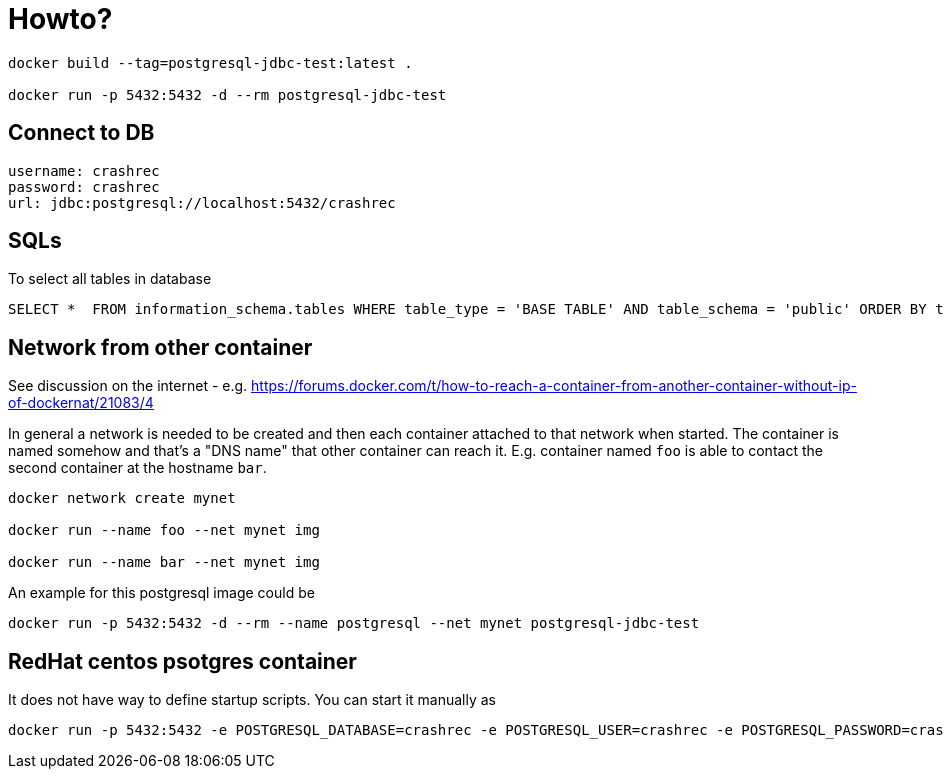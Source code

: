 = Howto?

```bash
docker build --tag=postgresql-jdbc-test:latest .

docker run -p 5432:5432 -d --rm postgresql-jdbc-test
```

== Connect to DB

```
username: crashrec
password: crashrec
url: jdbc:postgresql://localhost:5432/crashrec
```

== SQLs

To select all tables in database

```sql
SELECT *  FROM information_schema.tables WHERE table_type = 'BASE TABLE' AND table_schema = 'public' ORDER BY table_type, table_name;
```

== Network from other container

See discussion on the internet - e.g. https://forums.docker.com/t/how-to-reach-a-container-from-another-container-without-ip-of-dockernat/21083/4

In general a network is needed to be created and then each container attached to that network when started.
The container is named somehow and that's a "DNS name" that other container can reach it. E.g. container named `foo` is able to contact
the second container at the hostname `bar`.

```bash
docker network create mynet

docker run --name foo --net mynet img

docker run --name bar --net mynet img
```

An example for this postgresql image could be

```bash
docker run -p 5432:5432 -d --rm --name postgresql --net mynet postgresql-jdbc-test
```

== RedHat centos psotgres container

It does not have way to define  startup scripts. You can start it manually as

```
docker run -p 5432:5432 -e POSTGRESQL_DATABASE=crashrec -e POSTGRESQL_USER=crashrec -e POSTGRESQL_PASSWORD=crashrec centos/postgresql-94-centos7
```

